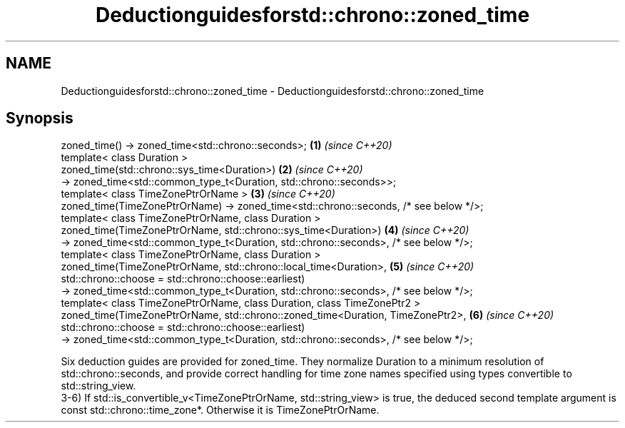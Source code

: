 .TH Deductionguidesforstd::chrono::zoned_time 3 "2020.03.24" "http://cppreference.com" "C++ Standard Libary"
.SH NAME
Deductionguidesforstd::chrono::zoned_time \- Deductionguidesforstd::chrono::zoned_time

.SH Synopsis

  zoned_time() -> zoned_time<std::chrono::seconds>;                                   \fB(1)\fP \fI(since C++20)\fP
  template< class Duration >
  zoned_time(std::chrono::sys_time<Duration>)                                         \fB(2)\fP \fI(since C++20)\fP
  -> zoned_time<std::common_type_t<Duration, std::chrono::seconds>>;
  template< class TimeZonePtrOrName >                                                 \fB(3)\fP \fI(since C++20)\fP
  zoned_time(TimeZonePtrOrName) -> zoned_time<std::chrono::seconds, /* see below */>;
  template< class TimeZonePtrOrName, class Duration >
  zoned_time(TimeZonePtrOrName, std::chrono::sys_time<Duration>)                      \fB(4)\fP \fI(since C++20)\fP
  -> zoned_time<std::common_type_t<Duration, std::chrono::seconds>, /* see below */>;
  template< class TimeZonePtrOrName, class Duration >
  zoned_time(TimeZonePtrOrName, std::chrono::local_time<Duration>,                    \fB(5)\fP \fI(since C++20)\fP
  std::chrono::choose = std::chrono::choose::earliest)
  -> zoned_time<std::common_type_t<Duration, std::chrono::seconds>, /* see below */>;
  template< class TimeZonePtrOrName, class Duration, class TimeZonePtr2 >
  zoned_time(TimeZonePtrOrName, std::chrono::zoned_time<Duration, TimeZonePtr2>,      \fB(6)\fP \fI(since C++20)\fP
  std::chrono::choose = std::chrono::choose::earliest)
  -> zoned_time<std::common_type_t<Duration, std::chrono::seconds>, /* see below */>;

  Six deduction guides are provided for zoned_time. They normalize Duration to a minimum resolution of std::chrono::seconds, and provide correct handling for time zone names specified using types convertible to std::string_view.
  3-6) If std::is_convertible_v<TimeZonePtrOrName, std::string_view> is true, the deduced second template argument is const std::chrono::time_zone*. Otherwise it is TimeZonePtrOrName.



